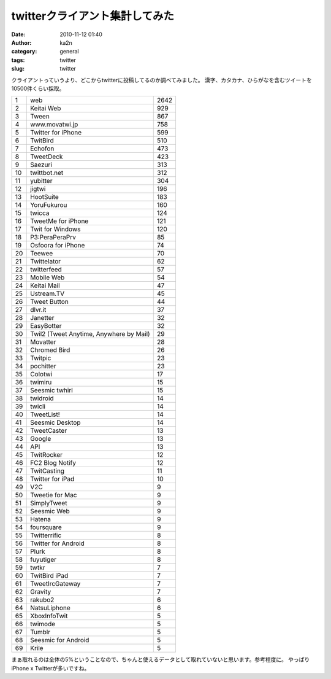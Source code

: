 twitterクライアント集計してみた
###############################
:date: 2010-11-12 01:40
:author: ka2n
:category: general
:tags: twitter
:slug: twitter

クライアントっていうより、どこからtwitterに投稿してるのか調べてみました。
漢字、カタカナ、ひらがなを含むツイートを10500件くらい採取。

|image0|

+------+-------------------------------------------+--------+
| 1    | web                                       | 2642   |
+------+-------------------------------------------+--------+
| 2    | Keitai Web                                | 929    |
+------+-------------------------------------------+--------+
| 3    | Tween                                     | 867    |
+------+-------------------------------------------+--------+
| 4    | www.movatwi.jp                            | 758    |
+------+-------------------------------------------+--------+
| 5    | Twitter for iPhone                        | 599    |
+------+-------------------------------------------+--------+
| 6    | TwitBird                                  | 510    |
+------+-------------------------------------------+--------+
| 7    | Echofon                                   | 473    |
+------+-------------------------------------------+--------+
| 8    | TweetDeck                                 | 423    |
+------+-------------------------------------------+--------+
| 9    | Saezuri                                   | 313    |
+------+-------------------------------------------+--------+
| 10   | twittbot.net                              | 312    |
+------+-------------------------------------------+--------+
| 11   | yubitter                                  | 304    |
+------+-------------------------------------------+--------+
| 12   | jigtwi                                    | 196    |
+------+-------------------------------------------+--------+
| 13   | HootSuite                                 | 183    |
+------+-------------------------------------------+--------+
| 14   | YoruFukurou                               | 160    |
+------+-------------------------------------------+--------+
| 15   | twicca                                    | 124    |
+------+-------------------------------------------+--------+
| 16   | TweetMe for iPhone                        | 121    |
+------+-------------------------------------------+--------+
| 17   | Twit for Windows                          | 120    |
+------+-------------------------------------------+--------+
| 18   | P3:PeraPeraPrv                            | 85     |
+------+-------------------------------------------+--------+
| 19   | Osfoora for iPhone                        | 74     |
+------+-------------------------------------------+--------+
| 20   | Teewee                                    | 70     |
+------+-------------------------------------------+--------+
| 21   | Twittelator                               | 62     |
+------+-------------------------------------------+--------+
| 22   | twitterfeed                               | 57     |
+------+-------------------------------------------+--------+
| 23   | Mobile Web                                | 54     |
+------+-------------------------------------------+--------+
| 24   | Keitai Mail                               | 47     |
+------+-------------------------------------------+--------+
| 25   | Ustream.TV                                | 45     |
+------+-------------------------------------------+--------+
| 26   | Tweet Button                              | 44     |
+------+-------------------------------------------+--------+
| 27   | dlvr.it                                   | 37     |
+------+-------------------------------------------+--------+
| 28   | Janetter                                  | 32     |
+------+-------------------------------------------+--------+
| 29   | EasyBotter                                | 32     |
+------+-------------------------------------------+--------+
| 30   | Twil2 (Tweet Anytime, Anywhere by Mail)   | 29     |
+------+-------------------------------------------+--------+
| 31   | Movatter                                  | 28     |
+------+-------------------------------------------+--------+
| 32   | Chromed Bird                              | 26     |
+------+-------------------------------------------+--------+
| 33   | Twitpic                                   | 23     |
+------+-------------------------------------------+--------+
| 34   | pochitter                                 | 23     |
+------+-------------------------------------------+--------+
| 35   | Colotwi                                   | 17     |
+------+-------------------------------------------+--------+
| 36   | twimiru                                   | 15     |
+------+-------------------------------------------+--------+
| 37   | Seesmic twhirl                            | 15     |
+------+-------------------------------------------+--------+
| 38   | twidroid                                  | 14     |
+------+-------------------------------------------+--------+
| 39   | twicli                                    | 14     |
+------+-------------------------------------------+--------+
| 40   | TweetList!                                | 14     |
+------+-------------------------------------------+--------+
| 41   | Seesmic Desktop                           | 14     |
+------+-------------------------------------------+--------+
| 42   | TweetCaster                               | 13     |
+------+-------------------------------------------+--------+
| 43   | Google                                    | 13     |
+------+-------------------------------------------+--------+
| 44   | API                                       | 13     |
+------+-------------------------------------------+--------+
| 45   | TwitRocker                                | 12     |
+------+-------------------------------------------+--------+
| 46   | FC2 Blog Notify                           | 12     |
+------+-------------------------------------------+--------+
| 47   | TwitCasting                               | 11     |
+------+-------------------------------------------+--------+
| 48   | Twitter for iPad                          | 10     |
+------+-------------------------------------------+--------+
| 49   | V2C                                       | 9      |
+------+-------------------------------------------+--------+
| 50   | Tweetie for Mac                           | 9      |
+------+-------------------------------------------+--------+
| 51   | SimplyTweet                               | 9      |
+------+-------------------------------------------+--------+
| 52   | Seesmic Web                               | 9      |
+------+-------------------------------------------+--------+
| 53   | Hatena                                    | 9      |
+------+-------------------------------------------+--------+
| 54   | foursquare                                | 9      |
+------+-------------------------------------------+--------+
| 55   | Twitterrific                              | 8      |
+------+-------------------------------------------+--------+
| 56   | Twitter for Android                       | 8      |
+------+-------------------------------------------+--------+
| 57   | Plurk                                     | 8      |
+------+-------------------------------------------+--------+
| 58   | fuyutiger                                 | 8      |
+------+-------------------------------------------+--------+
| 59   | twtkr                                     | 7      |
+------+-------------------------------------------+--------+
| 60   | TwitBird iPad                             | 7      |
+------+-------------------------------------------+--------+
| 61   | TweetIrcGateway                           | 7      |
+------+-------------------------------------------+--------+
| 62   | Gravity                                   | 7      |
+------+-------------------------------------------+--------+
| 63   | rakubo2                                   | 6      |
+------+-------------------------------------------+--------+
| 64   | NatsuLiphone                              | 6      |
+------+-------------------------------------------+--------+
| 65   | XboxInfoTwit                              | 5      |
+------+-------------------------------------------+--------+
| 66   | twimode                                   | 5      |
+------+-------------------------------------------+--------+
| 67   | Tumblr                                    | 5      |
+------+-------------------------------------------+--------+
| 68   | Seesmic for Android                       | 5      |
+------+-------------------------------------------+--------+
| 69   | Krile                                     | 5      |
+------+-------------------------------------------+--------+

まぁ取れるのは全体の5%ということなので、ちゃんと使えるデータとして取れていないと思います。参考程度に。
やっぱりiPhone x Twitterが多いですね。

.. |image0| image:: http://ktmtt.com/diary/wp-content/uploads/stream.png
   :target: http://ktmtt.com/diary/wp-content/uploads/stream.png

